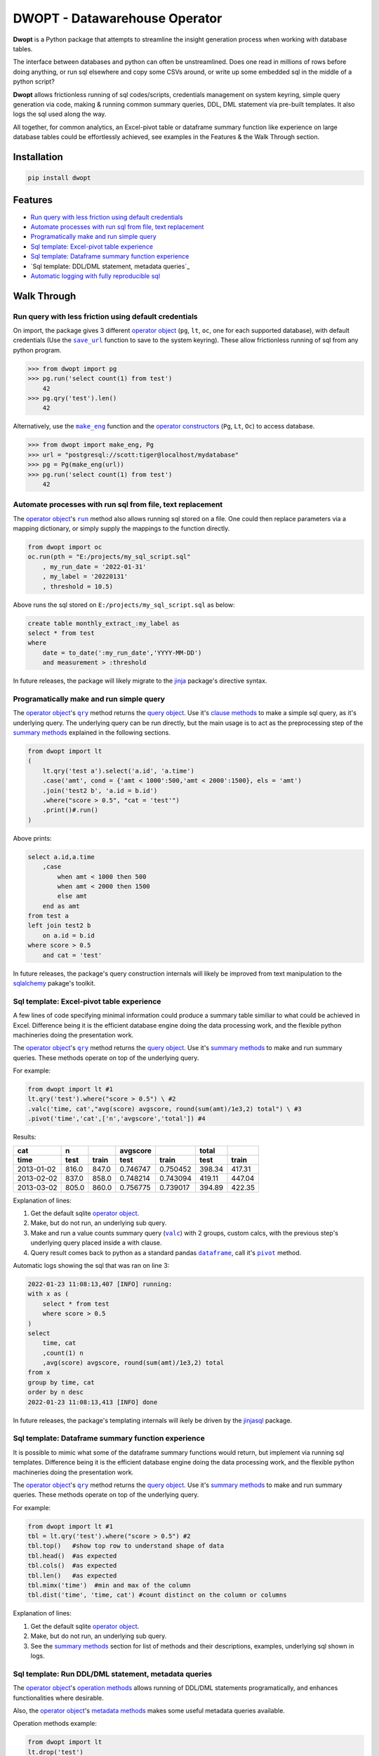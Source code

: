 DWOPT - Datawarehouse Operator
==============================

**Dwopt** is a Python package that attempts to streamline
the insight generation process when working with database tables.

The interface between databases and python can often be unstreamlined.
Does one read in millions of rows before doing anything,
or run sql elsewhere and copy some CSVs around,
or write up some embedded sql in the middle of a python script?

**Dwopt** allows frictionless running of sql codes/scripts,
credentials management on system keyring,
simple query generation via code,
making & running common summary queries, DDL, DML statement
via pre-built templates. It also logs the sql used along the way.

All together, for common analytics,
an Excel-pivot table or dataframe summary function like experience
on large database tables could be effortlessly achieved,
see examples in the Features & the Walk Through section.

.. end-of-readme-intro

Installation
------------

.. code-block:: console

    pip install dwopt


Features
--------

* `Run query with less friction using default credentials`_
* `Automate processes with run sql from file, text replacement`_
* `Programatically make and run simple query`_
* `Sql template: Excel-pivot table experience`_
* `Sql template: Dataframe summary function experience`_
* `Sql template: DDL/DML statement, metadata queries`_
* `Automatic logging with fully reproducible sql`_


Walk Through
------------

.. highlight:: python

.. |save_url| replace:: ``save_url``
.. _save_url: https://dwopt.readthedocs.io/en/latest/urls.html#dwopt.save_url

.. |make_eng| replace:: ``make_eng``
.. _make_eng: https://dwopt.readthedocs.io/en/latest/urls.html#dwopt.make_eng

.. |run| replace:: ``run``
.. _run: https://dwopt.readthedocs.io/en/latest/db.html#dwopt.db._Db.run

.. |qry| replace:: ``qry``
.. _qry: https://dwopt.readthedocs.io/en/latest/db.html#dwopt.db._Db.qry

.. |valc| replace:: ``valc``
.. _valc: https://dwopt.readthedocs.io/en/latest/qry.html#dwopt._qry._Qry.valc

.. |dataframe| replace:: ``dataframe``
.. _dataframe: https://pandas.pydata.org/pandas-docs/stable/reference/api/pandas.DataFrame.html

.. |pivot| replace:: ``pivot``
.. _pivot: https://pandas.pydata.org/pandas-docs/stable/reference/api/pandas.DataFrame.pivot.html

.. |logging| replace:: ``logging``
.. _logging: https://docs.python.org/3/library/logging.html#module-logging

.. |INFO| replace:: ``INFO``
.. _INFO: https://docs.python.org/3/howto/logging.html#when-to-use-logging

.. _operator object: https://dwopt.readthedocs.io/en/latest/db.html#dwopt.db._Db
.. _operator constructors: https://dwopt.readthedocs.io/en/latest/db.html#dwopt.db._Db
.. _query object: https://dwopt.readthedocs.io/en/latest/qry.html#dwopt._qry._Qry
.. _clause methods: https://dwopt.readthedocs.io/en/latest/api.html
.. _summary methods: https://dwopt.readthedocs.io/en/latest/api.html
.. _operation methods: https://dwopt.readthedocs.io/en/latest/api.html
.. _metadata methods: https://dwopt.readthedocs.io/en/latest/api.html

Run query with less friction using default credentials
^^^^^^^^^^^^^^^^^^^^^^^^^^^^^^^^^^^^^^^^^^^^^^^^^^^^^^

On import, the package gives 3 different `operator object`_
(``pg``, ``lt``, ``oc``, one for each supported database),
with default credentials
(Use the |save_url|_ function to save to the system keyring).
These allow frictionless running of sql from any python program.

>>> from dwopt import pg
>>> pg.run('select count(1) from test')
    42
>>> pg.qry('test').len()
    42

Alternatively, use the |make_eng|_ function and the `operator constructors`_
(``Pg``, ``Lt``, ``Oc``) to access database.

>>> from dwopt import make_eng, Pg
>>> url = "postgresql://scott:tiger@localhost/mydatabase"
>>> pg = Pg(make_eng(url))
>>> pg.run('select count(1) from test')
    42

Automate processes with run sql from file, text replacement
^^^^^^^^^^^^^^^^^^^^^^^^^^^^^^^^^^^^^^^^^^^^^^^^^^^^^^^^^^^

The `operator object`_'s |run|_ method also allows running sql stored on a file.
One could then replace parameters via a mapping dictionary,
or simply supply the mappings to the function directly.

.. code-block:: python

    from dwopt import oc
    oc.run(pth = "E:/projects/my_sql_script.sql"
        , my_run_date = '2022-01-31'
        , my_label = '20220131'
        , threshold = 10.5)

Above runs the sql stored on ``E:/projects/my_sql_script.sql`` as below:

.. code-block:: sql

    create table monthly_extract_:my_label as
    select * from test
    where 
        date = to_date(':my_run_date','YYYY-MM-DD')
        and measurement > :threshold

In future releases, the package will likely migrate to
the `jinja <https://jinja2docs.readthedocs.io/en/stable/>`_
package's directive syntax.

Programatically make and run simple query
^^^^^^^^^^^^^^^^^^^^^^^^^^^^^^^^^^^^^^^^^

The `operator object`_'s |qry|_ method returns the `query object`_.
Use it's `clause methods`_ to make a simple sql query, as it's underlying query.
The underlying query can be run directly, but the main usage is to act as
the preprocessing step of the `summary methods`_
explained in the following sections.

.. code-block:: python

    from dwopt import lt
    (   
        lt.qry('test a').select('a.id', 'a.time')
        .case('amt', cond = {'amt < 1000':500,'amt < 2000':1500}, els = 'amt')
        .join('test2 b', 'a.id = b.id')
        .where("score > 0.5", "cat = 'test'")
        .print()#.run()
    )

Above prints:

.. code-block:: sql

    select a.id,a.time
        ,case
            when amt < 1000 then 500
            when amt < 2000 then 1500
            else amt
        end as amt
    from test a
    left join test2 b
        on a.id = b.id
    where score > 0.5
        and cat = 'test'

In future releases, the package's query construction internals will likely
be improved from text manipulation to the
`sqlalchemy <https://www.sqlalchemy.org/>`_ pakage's toolkit.

Sql template: Excel-pivot table experience
^^^^^^^^^^^^^^^^^^^^^^^^^^^^^^^^^^^^^^^^^^^^^^^

A few lines of code specifying minimal information could produce a summary
table similiar to what could be achieved in Excel. Difference being
it is the efficient database engine doing the data processing work,
and the flexible python machineries doing the presentation work.

The `operator object`_'s |qry|_ method returns the `query object`_.
Use it's `summary methods`_ to make and run summary queries.
These methods operate on top of the underlying query.

For example:

.. code-block:: python

    from dwopt import lt #1
    lt.qry('test').where("score > 0.5") \ #2
    .valc('time, cat',"avg(score) avgscore, round(sum(amt)/1e3,2) total") \ #3
    .pivot('time','cat',['n','avgscore','total']) #4

Results:

==========  =====  =====  ========  ========  ======  ======
cat           n           avgscore             total
----------  -----  -----  --------  --------  ------  ------
time         test  train    test     train     test   train 
==========  =====  =====  ========  ========  ======  ======
2013-01-02  816.0  847.0  0.746747  0.750452  398.34  417.31
2013-02-02  837.0  858.0  0.748214  0.743094  419.11  447.04
2013-03-02  805.0  860.0  0.756775  0.739017  394.89  422.35
==========  =====  =====  ========  ========  ======  ======

Explanation of lines:

#. Get the default sqlite `operator object`_.
#. Make, but do not run, an underlying sub query.
#. Make and run a value counts summary query (|valc|_) with 2 groups,
   custom calcs, with the previous step's underlying query placed
   inside a with clause.
#. Query result comes back to python as a standard pandas |dataframe|_,
   call it's |pivot|_ method.

Automatic logs showing the sql that was ran on line 3:

.. code-block:: sql

    2022-01-23 11:08:13,407 [INFO] running:
    with x as (
        select * from test
        where score > 0.5
    )
    select 
        time, cat
        ,count(1) n
        ,avg(score) avgscore, round(sum(amt)/1e3,2) total
    from x
    group by time, cat
    order by n desc
    2022-01-23 11:08:13,413 [INFO] done

In future releases, the package's templating internals will ikely be
driven by the
`jinjasql <https://github.com/sripathikrishnan/jinjasql>`_
package.

Sql template: Dataframe summary function experience
^^^^^^^^^^^^^^^^^^^^^^^^^^^^^^^^^^^^^^^^^^^^^^^^^^^^^^^^

It is possible to mimic what some of the dataframe summary functions
would return, but implement via running sql templates.
Difference being
it is the efficient database engine doing the data processing work,
and the flexible python machineries doing the presentation work.

The `operator object`_'s |qry|_ method returns the `query object`_.
Use it's `summary methods`_ to make and run summary queries.
These methods operate on top of the underlying query.

For example:

.. code-block:: python

    from dwopt import lt #1
    tbl = lt.qry('test').where("score > 0.5") #2
    tbl.top()   #show top row to understand shape of data
    tbl.head()  #as expected
    tbl.cols()  #as expected
    tbl.len()   #as expected
    tbl.mimx('time')  #min and max of the column
    tbl.dist('time', 'time, cat') #count distinct on the column or columns

Explanation of lines:

#. Get the default sqlite `operator object`_.
#. Make, but do not run, an underlying sub query.
#. See the `summary methods`_ section for list of methods and
   their descriptions, examples, underlying sql shown in logs.

Sql template: Run DDL/DML statement, metadata queries
^^^^^^^^^^^^^^^^^^^^^^^^^^^^^^^^^^^^^^^^^^^^^^^^^^^^^^^^^^

The `operator object`_'s `operation methods`_ allows running of
DDL/DML statements programatically, and enhances functionalities 
where desirable. 

Also, the `operator object`_'s `metadata methods`_ makes some useful
metadata queries available.

Operation methods example:

.. code-block:: python

    from dwopt import lt
    lt.drop('test')
    lt.drop('test') #alter return instead of raising error if table not exist
    lt.create(
            tbl_nme = 'test'
            ,dtypes = {
                'id':'integer'
                ,'score':'real'
                ,'amt':'integer'
                ,'cat':'text'
                ,'time':'text'
                ,'constraint df_pk':
                    'primary key (id)'
            }
        )
    lt.write(df,'test')
    lt.write_nodup(df,'test',['id']) #remove duplicates before inserting

Metadata methods example:

.. code-block:: python

    from dwopt import pg
    pg.list_tables() #list all tables
    pg.table_cols('test.test') #examine columns
    pg.table_cons() #list constraints


Automatic logging with fully reproducible sql
^^^^^^^^^^^^^^^^^^^^^^^^^^^^^^^^^^^^^^^^^^^^^

Many of the package's methods are wired through the standard |logging|_ package.

In particular, the |run|_ method emits sql used as |INFO|_ level message.
The relevant logger object has standard naming and is called ``dwopt.db``.
Configure the logging package or the logger at the start of application code
for logs.
See the `logging package documentation <https://docs.python.org/3/howto/logging.html#logging-from-multiple-modules>`_
for details.


Example configuration to show logs in console:

.. code-block:: python

    import logging
    logging.basicConfig(level = logging.INFO)

    from dwopt import lt
    lt.list_tables()

Alternatively, to avoid logging info messages from other packages:

.. code-block:: python

    import logging
    logging.basicConfig()
    logging.getLogger('dwopt.db').setLevel(logging.INFO)


Example configuration to show in console and store on file, with timestamps:

.. code-block:: python

    import logging
    logging.basicConfig(
        format = "%(asctime)s [%(levelname)s] %(message)s"
        ,handlers=[
            logging.FileHandler("E:/projects/logs.log"),
            logging.StreamHandler()
        ]
    )
    logging.getLogger('dwopt.db').setLevel(logging.INFO)

Example logs:

.. code-block:: sql

    2022-01-23 11:08:13,407 [INFO] running:
    with x as (
        select * from test
        where score > 0.5
    )
    select 
        time, cat
        ,count(1) n
        ,avg(score) avgscore, round(sum(amt)/1e3,2) total
    from x
    group by time, cat
    order by n desc
    2022-01-23 11:08:13,413 [INFO] done

.. end-of-readme-usage

Documentation
-------------

* `API <https://dwopt.readthedocs.io/en/latest/api.html>`_